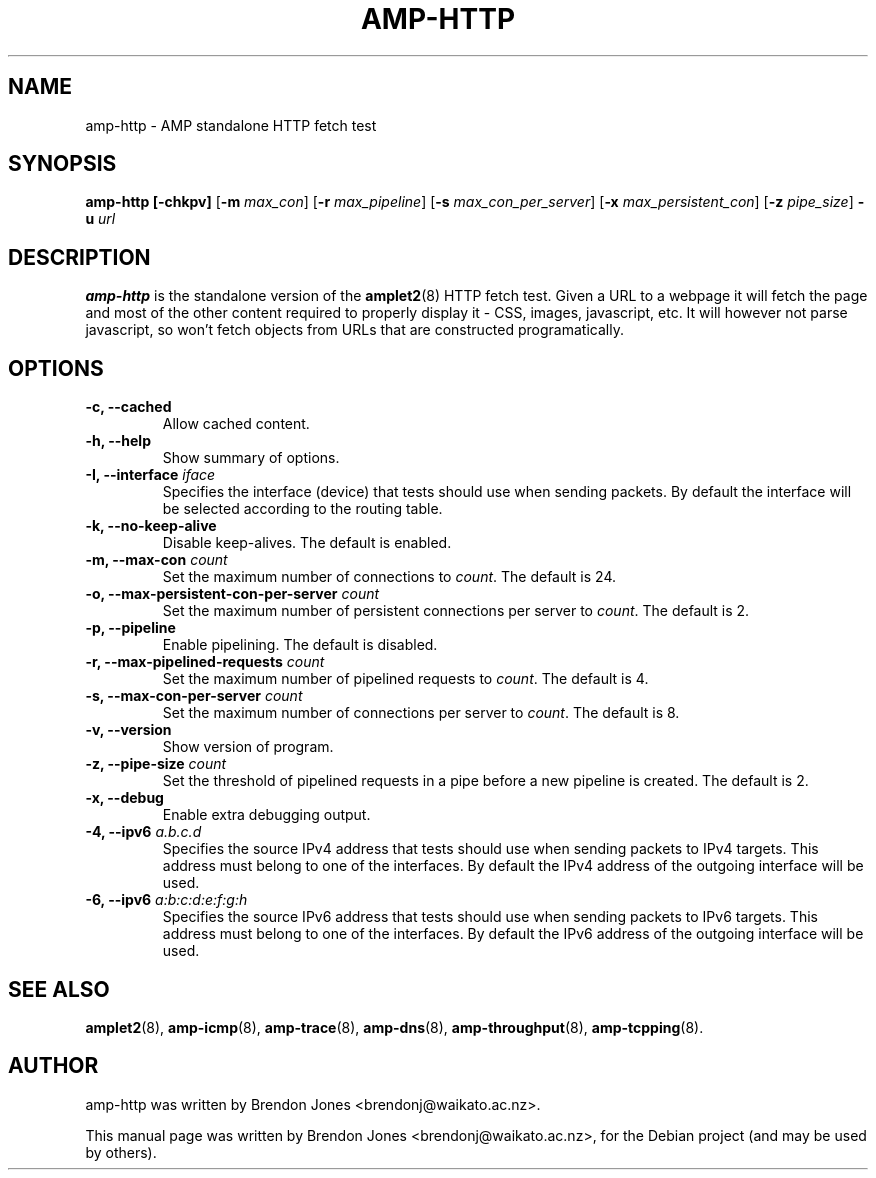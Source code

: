.\"                                      Hey, EMACS: -*- nroff -*-
.\" First parameter, NAME, should be all caps
.\" Second parameter, SECTION, should be 1-8, maybe w/ subsection
.\" other parameters are allowed: see man(7), man(1)
.TH AMP-HTTP 8 "Jul 24, 2014" "amplet2-client" "The Active Measurement Project"
.\" Please adjust this date whenever revising the manpage.
.\"
.\" Some roff macros, for reference:
.\" .nh        disable hyphenation
.\" .hy        enable hyphenation
.\" .ad l      left justify
.\" .ad b      justify to both left and right margins
.\" .nf        disable filling
.\" .fi        enable filling
.\" .br        insert line break
.\" .sp <n>    insert n+1 empty lines
.\" for manpage-specific macros, see man(7)
.SH NAME
amp-http \- AMP standalone HTTP fetch test
.SH SYNOPSIS
\fBamp-http\fR \fB[-chkpv]\fR [\fB-m \fImax_con\fB\fR] [\fB-r \fImax_pipeline\fB\fR] [\fB-s \fImax_con_per_server\fB\fR] [\fB-x \fImax_persistent_con\fB\fR] [\fB-z \fIpipe_size\fB\fR] \fB-u \fIurl\fB\fR
.SH DESCRIPTION
.\" TeX users may be more comfortable with the \fB<whatever>\fP and
.\" \fI<whatever>\fP escape sequences to invode bold face and italics,
.\" respectively.
\fBamp-http\fP is the standalone version of the \fBamplet2\fP(8)
HTTP fetch test. Given a URL to a webpage it will fetch the page and most of
the other content required to properly display it - CSS, images, javascript,
etc. It will however not parse javascript, so won't fetch objects from URLs
that are constructed programatically.

.SH OPTIONS
.TP
\fB-c, --cached\fR
Allow cached content.
.TP
\fB-h, --help\fR
Show summary of options.
.TP
\fB-I, --interface \fIiface\fB\fR
Specifies the interface (device) that tests should use when sending packets.
By default the interface will be selected according to the routing table.
.TP
\fB-k, --no-keep-alive\fR
Disable keep-alives. The default is enabled.
.TP
\fB-m, --max-con \fIcount\fB\fR
Set the maximum number of connections to \fIcount\fR. The default is 24.
.TP
\fB-o, --max-persistent-con-per-server \fIcount\fB\fR
Set the maximum number of persistent connections per server to \fIcount\fR. The default is 2.
.TP
\fB-p, --pipeline\fR
Enable pipelining. The default is disabled.
.TP
\fB-r, --max-pipelined-requests \fIcount\fB\fR
Set the maximum number of pipelined requests to \fIcount\fR. The default is 4.
.TP
\fB-s, --max-con-per-server \fIcount\fB\fR
Set the maximum number of connections per server to \fIcount\fR. The default is 8.
.TP
\fB-v, --version\fR
Show version of program.
.TP
\fB-z, --pipe-size \fIcount\fB\fR
Set the threshold of pipelined requests in a pipe before a new pipeline is created. The default is 2.
.TP
\fB-x, --debug\fR
Enable extra debugging output.
.TP
\fB-4, --ipv6 \fIa.b.c.d\fB\fR
Specifies the source IPv4 address that tests should use when sending packets to
IPv4 targets. This address must belong to one of the interfaces.
By default the IPv4 address of the outgoing interface will be used.
.TP
\fB-6, --ipv6 \fIa:b:c:d:e:f:g:h\fB\fR
Specifies the source IPv6 address that tests should use when sending packets to
IPv6 targets. This address must belong to one of the interfaces.
By default the IPv6 address of the outgoing interface will be used.

.SH SEE ALSO
.BR amplet2 (8),
.BR amp-icmp (8),
.BR amp-trace (8),
.BR amp-dns (8),
.BR amp-throughput (8),
.BR amp-tcpping (8).

.SH AUTHOR
amp-http was written by Brendon Jones <brendonj@waikato.ac.nz>.
.PP
This manual page was written by Brendon Jones <brendonj@waikato.ac.nz>,
for the Debian project (and may be used by others).
